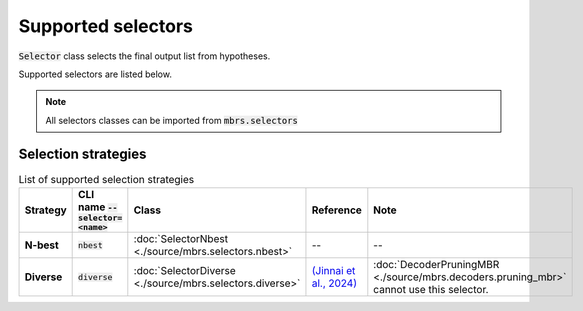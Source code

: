 Supported selectors
===================

:code:`Selector` class selects the final output list from hypotheses.

Supported selectors are listed below.

.. note::

   All selectors classes can be imported from :code:`mbrs.selectors`

Selection strategies
--------------------
.. list-table:: List of supported selection strategies
   :header-rows: 1
   :stub-columns: 1

   * - Strategy
     - CLI name :code:`--selector=<name>`
     - Class
     - Reference
     - Note
   * - N-best
     - :code:`nbest`
     - :doc:`SelectorNbest <./source/mbrs.selectors.nbest>`
     - --
     - --
   * - Diverse
     - :code:`diverse`
     - :doc:`SelectorDiverse <./source/mbrs.selectors.diverse>`
     - `(Jinnai et al., 2024) <https://aclanthology.org/2024.findings-acl.503>`_
     - :doc:`DecoderPruningMBR <./source/mbrs.decoders.pruning_mbr>` cannot use this selector.
